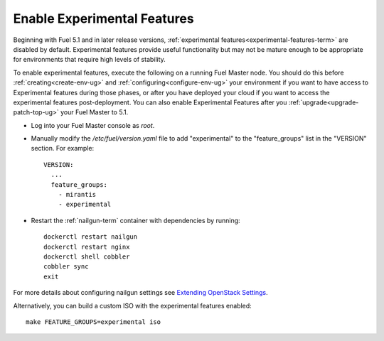 
.. _experimental-features-op:

Enable Experimental Features
============================

Beginning with Fuel 5.1 and in later release versions,
:ref:`experimental features<experimental-features-term>`
are disabled by default.
Experimental features provide useful functionality
but may not be mature enough to be appropriate
for environments that require high levels of stability.

To enable experimental features,
execute the following on a running Fuel Master node.
You should do this before
:ref:`creating<create-env-ug>` and
:ref:`configuring<configure-env-ug>` your environment
if you want to have access to Experimental features
during those phases,
or after you have deployed your cloud
if you want to access the experimental features post-deployment.
You can also enable Experimental Features
after you :ref:`upgrade<upgrade-patch-top-ug>` your Fuel Master to 5.1.

- Log into your Fuel Master console as *root*.

- Manually modify the */etc/fuel/version.yaml* file
  to add "experimental" to the "feature_groups" list
  in the "VERSION" section.
  For example:
  ::

    VERSION:
      ...
      feature_groups:
        - mirantis
        - experimental

- Restart the :ref:`nailgun-term` container with dependencies by running:
  ::

    dockerctl restart nailgun
    dockerctl restart nginx
    dockerctl shell cobbler
    cobbler sync
    exit

For more details about configuring nailgun settings
see `Extending OpenStack Settings
<https://docs.fuel-infra.org/fuel-dev/develop/nailgun/customization/settings.html>`_.

Alternatively, you can build a custom ISO
with the experimental features enabled:
::

    make FEATURE_GROUPS=experimental iso


